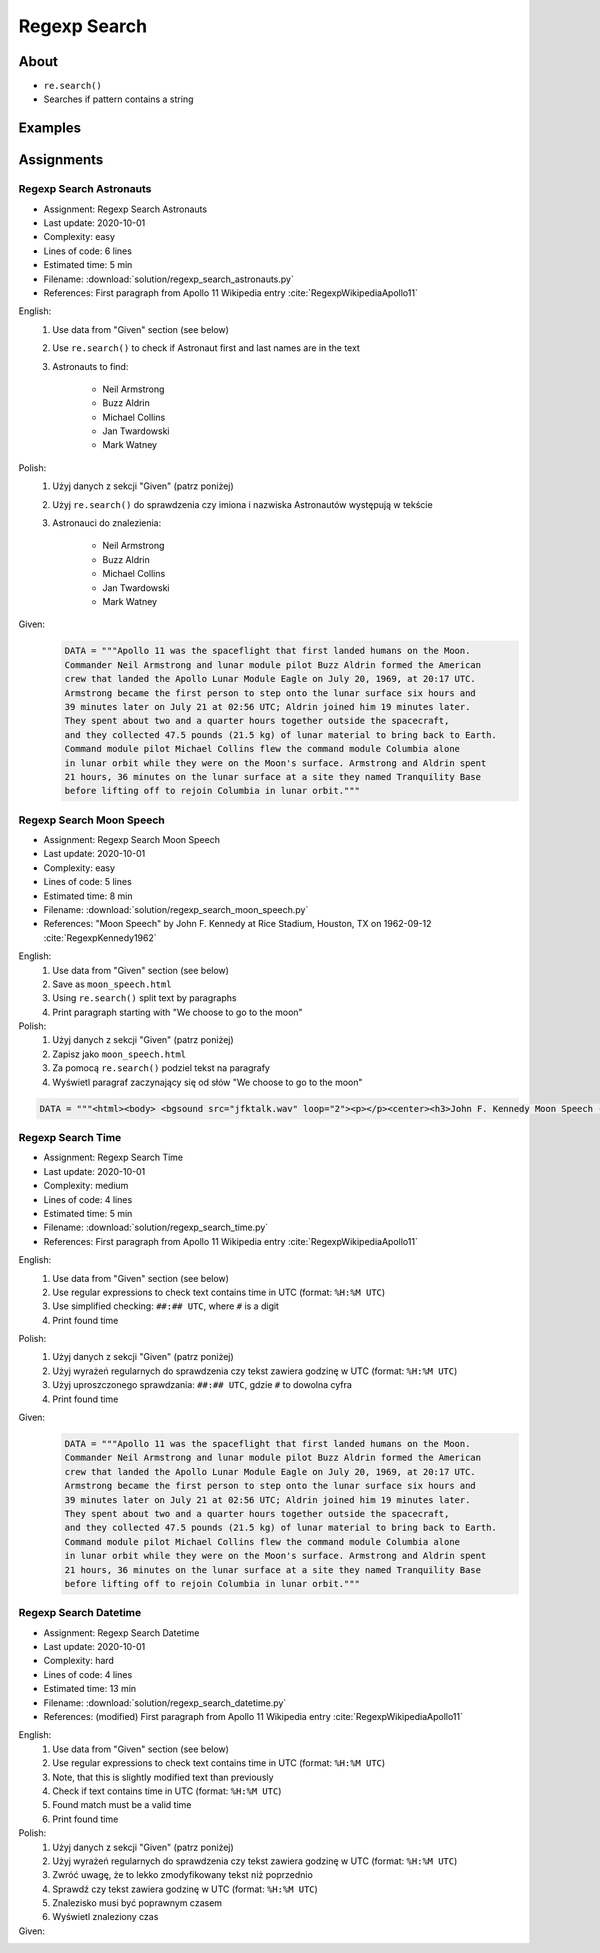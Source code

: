 *************
Regexp Search
*************


About
=====
* ``re.search()``
* Searches if pattern contains a string


Examples
========
.. code-block:: python
    :caption: Usage of ``re.search()``

    import re


    def contains(pattern, text)
        if re.search(pattern, text):
            return True
        else:
            return False


    COMMIT_MESSAGE = 'MYPROJ-1337, MYPROJ-997 removed obsolete comments'
    JIRA_ISSUEKEY = r'[A-Z]{2,10}-[0-9]{1,6}'
    REDMINE_NUMBER = r'#[0-9]+'

    contains(JIRA_ISSUEKEY, COMMIT_MESSAGE)      # True
    contains(REDMINE_NUMBER, COMMIT_MESSAGE)     # False


Assignments
===========

Regexp Search Astronauts
------------------------
* Assignment: Regexp Search Astronauts
* Last update: 2020-10-01
* Complexity: easy
* Lines of code: 6 lines
* Estimated time: 5 min
* Filename: :download:`solution/regexp_search_astronauts.py`
* References: First paragraph from Apollo 11 Wikipedia entry :cite:`RegexpWikipediaApollo11`

English:
    #. Use data from "Given" section (see below)
    #. Use ``re.search()`` to check if Astronaut first and last names are in the text
    #. Astronauts to find:

        * Neil Armstrong
        * Buzz Aldrin
        * Michael Collins
        * Jan Twardowski
        * Mark Watney

Polish:
    #. Użyj danych z sekcji "Given" (patrz poniżej)
    #. Użyj ``re.search()`` do sprawdzenia czy imiona i nazwiska Astronautów występują w tekście
    #. Astronauci do znalezienia:

        * Neil Armstrong
        * Buzz Aldrin
        * Michael Collins
        * Jan Twardowski
        * Mark Watney

Given:
    .. code-block:: python

        DATA = """Apollo 11 was the spaceflight that first landed humans on the Moon.
        Commander Neil Armstrong and lunar module pilot Buzz Aldrin formed the American
        crew that landed the Apollo Lunar Module Eagle on July 20, 1969, at 20:17 UTC.
        Armstrong became the first person to step onto the lunar surface six hours and
        39 minutes later on July 21 at 02:56 UTC; Aldrin joined him 19 minutes later.
        They spent about two and a quarter hours together outside the spacecraft,
        and they collected 47.5 pounds (21.5 kg) of lunar material to bring back to Earth.
        Command module pilot Michael Collins flew the command module Columbia alone
        in lunar orbit while they were on the Moon's surface. Armstrong and Aldrin spent
        21 hours, 36 minutes on the lunar surface at a site they named Tranquility Base
        before lifting off to rejoin Columbia in lunar orbit."""

Regexp Search Moon Speech
-------------------------
* Assignment: Regexp Search Moon Speech
* Last update: 2020-10-01
* Complexity: easy
* Lines of code: 5 lines
* Estimated time: 8 min
* Filename: :download:`solution/regexp_search_moon_speech.py`
* References: "Moon Speech" by John F. Kennedy at Rice Stadium, Houston, TX on 1962-09-12 :cite:`RegexpKennedy1962`

English:
    #. Use data from "Given" section (see below)
    #. Save as ``moon_speech.html``
    #. Using ``re.search()`` split text by paragraphs
    #. Print paragraph starting with "We choose to go to the moon"

Polish:
    #. Użyj danych z sekcji "Given" (patrz poniżej)
    #. Zapisz jako ``moon_speech.html``
    #. Za pomocą ``re.search()`` podziel tekst na paragrafy
    #. Wyświetl paragraf zaczynający się od słów "We choose to go to the moon"

.. code-block:: python

    DATA = """<html><body> <bgsound src="jfktalk.wav" loop="2"><p></p><center><h3>John F. Kennedy Moon Speech - Rice Stadium</h3><img src="jfkrice.jpg"><h3>September 12, 1962</h3></center><p></p><hr><p></p><center>Movie clips of JFK speaking at Rice University: <a href="JFKatRice.mov">(.mov)</a> or <a href="jfkrice.avi">(.avi)</a> (833K)</center><p><a href="jfkru56k.asf">See and hear</a> the entire speech for 56K modem download [8.7 megabytes in a .asf movie format which requires Windows Media Player 7 (speech lasts about 33 minutes)].<br><a href="jfkru100.asf">See and hear</a> the entire speech for higher speed access [25.3 megabytes in .asf movie format which requires Windows Media Player 7].<br><a href="jfkslide.asf">See and hear</a> a five minute audio version of the speech with accompanying slides and music. This is a most inspirational presentation of, perhaps, the most famous space speech ever given. The file is a streaming video Windows Media Player 7 format. [11 megabytes in .asf movie format which requires Windows Media Player 7]. <br><a href="jfk_rice_speech.mpg">See and hear</a> the 17 minute 48 second speech in the .mpg format. This is a very large file of 189 megabytes and only suggested for those with DSL, ASDL, or cable modem access as the download time on a 28.8K or 56K modem would be many hours duration.</p><p></p><hr><p></p><center><h4>TEXT OF PRESIDENT JOHN KENNEDY'S RICE STADIUM MOON SPEECH</h4></center><p>President Pitzer, Mr. Vice President, Governor, CongressmanThomas, Senator Wiley, and Congressman Miller, Mr. Webb, Mr.Bell, scientists, distinguished guests, and ladies and gentlemen:</p><p>We choose to go to the moon. We choose to go to the moon in this decade and do the other things, not because they are easy, but because they are hard, because that goal will serve to organize and measure the best of our energies and skills,because that challenge is one that we are willing to accept, one we are unwilling to postpone, and one which we intend to win,and the others, too.</p><p>It is for these reasons that I regard the decision last year to shift our efforts in space from low to high gear as among the most important decisions that will be made during my incumbency in the office of the Presidency.</p><p>In the last 24 hours we have seen facilities now being created for the greatest and most complex exploration in man's history.We have felt the ground shake and the air shattered by the testing of a Saturn C-1 booster rocket, many times as powerful as the Atlas which launched John Glenn, generating power equivalent to 10,000 automobiles with their accelerators on the floor.We have seen the site where the F-1 rocket engines, each one as powerful as all eight engines of the Saturn combined, will be clustered together to make the advanced Saturn missile, assembled in a new building to be built at Cape Canaveral as tall as a48 story structure, as wide as a city block, and as long as two lengths of this field.</p><p></p><hr><p></p><center><a href="movies.html">Return to Space Movies Cinema</a></center></body></html>"""

Regexp Search Time
------------------
* Assignment: Regexp Search Time
* Last update: 2020-10-01
* Complexity: medium
* Lines of code: 4 lines
* Estimated time: 5 min
* Filename: :download:`solution/regexp_search_time.py`
* References: First paragraph from Apollo 11 Wikipedia entry :cite:`RegexpWikipediaApollo11`

English:
    #. Use data from "Given" section (see below)
    #. Use regular expressions to check text contains time in UTC (format: ``%H:%M UTC``)
    #. Use simplified checking: ``##:## UTC``, where ``#`` is a digit
    #. Print found time

Polish:
    #. Użyj danych z sekcji "Given" (patrz poniżej)
    #. Użyj wyrażeń regularnych do sprawdzenia czy tekst zawiera godzinę w UTC (format: ``%H:%M UTC``)
    #. Użyj uproszczonego sprawdzania: ``##:## UTC``, gdzie ``#`` to dowolna cyfra
    #. Print found time

Given:
    .. code-block:: python

        DATA = """Apollo 11 was the spaceflight that first landed humans on the Moon.
        Commander Neil Armstrong and lunar module pilot Buzz Aldrin formed the American
        crew that landed the Apollo Lunar Module Eagle on July 20, 1969, at 20:17 UTC.
        Armstrong became the first person to step onto the lunar surface six hours and
        39 minutes later on July 21 at 02:56 UTC; Aldrin joined him 19 minutes later.
        They spent about two and a quarter hours together outside the spacecraft,
        and they collected 47.5 pounds (21.5 kg) of lunar material to bring back to Earth.
        Command module pilot Michael Collins flew the command module Columbia alone
        in lunar orbit while they were on the Moon's surface. Armstrong and Aldrin spent
        21 hours, 36 minutes on the lunar surface at a site they named Tranquility Base
        before lifting off to rejoin Columbia in lunar orbit."""


Regexp Search Datetime
----------------------
* Assignment: Regexp Search Datetime
* Last update: 2020-10-01
* Complexity: hard
* Lines of code: 4 lines
* Estimated time: 13 min
* Filename: :download:`solution/regexp_search_datetime.py`
* References: (modified) First paragraph from Apollo 11 Wikipedia entry :cite:`RegexpWikipediaApollo11`

English:
    #. Use data from "Given" section (see below)
    #. Use regular expressions to check text contains time in UTC (format: ``%H:%M UTC``)
    #. Note, that this is slightly modified text than previously
    #. Check if text contains time in UTC (format: ``%H:%M UTC``)
    #. Found match must be a valid time
    #. Print found time

Polish:
    #. Użyj danych z sekcji "Given" (patrz poniżej)
    #. Użyj wyrażeń regularnych do sprawdzenia czy tekst zawiera godzinę w UTC (format: ``%H:%M UTC``)
    #. Zwróć uwagę, że to lekko zmodyfikowany tekst niż poprzednio
    #. Sprawdź czy tekst zawiera godzinę w UTC (format: ``%H:%M UTC``)
    #. Znalezisko musi być poprawnym czasem
    #. Wyświetl znaleziony czas

Given:
    .. code-block:: text
        :caption: (modified) First paragraph from Apollo 11 Wikipedia entry :cite:`RegexpWikipediaApollo11`

        Apollo 11 was the spaceflight that first landed humans on the Moon. Commander Neil Armstrong and lunar module pilot Buzz Aldrin formed the American crew that landed the Apollo Lunar Module Eagle on July 20, 1969, at 20:67 UTC. Armstrong became the first person to step onto the lunar surface six hours and 39 minutes later on July 21 at 02:56 UTC; Aldrin joined him 19 minutes later. They spent about two and a quarter hours together outside the spacecraft, and they collected 47.5 pounds (21.5 kg) of lunar material to bring back to Earth. Command module pilot Michael Collins flew the command module Columbia alone in lunar orbit while they were on the Moon's surface. Armstrong and Aldrin spent 21 hours, 36 minutes on the lunar surface at a site they named Tranquility Base before lifting off to rejoin Columbia in lunar orbit.

